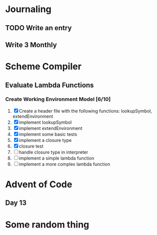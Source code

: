#+SEQ_TODO: NEXT(n) TODO(t) WAITING(w) SOMEDAY(s) | DONE(d) CANCELLED(c)

* Journaling
** TODO Write an entry 
** Write 3 Monthly 
   SCHEDULED: <2018-12-21 Tue ++3m>

* Scheme Compiler
** Evaluate Lambda Functions 
*** Create Working Environment Model [6/10]
    1) [X] Create a header file with the following functions: lookupSymbol, extendEnvironment
    2) [X] implement lookupSymbol
    3) [X] implement extendEnvironment
    4) [X] implement some basic tests
    5) [X] implement a closure type
    6) [X] closure test
    7) [ ] handle closure type in interpreter
    8) [ ] implement a simple lambda function
    9) [ ] implement a more complex lambda function
* Advent of Code
** Day 13
   SCHEDULED: <2018-12-19 Wed 16:00-17:00>

* Some random thing
  SCHEDULED: <2018-12-18 Tue>

